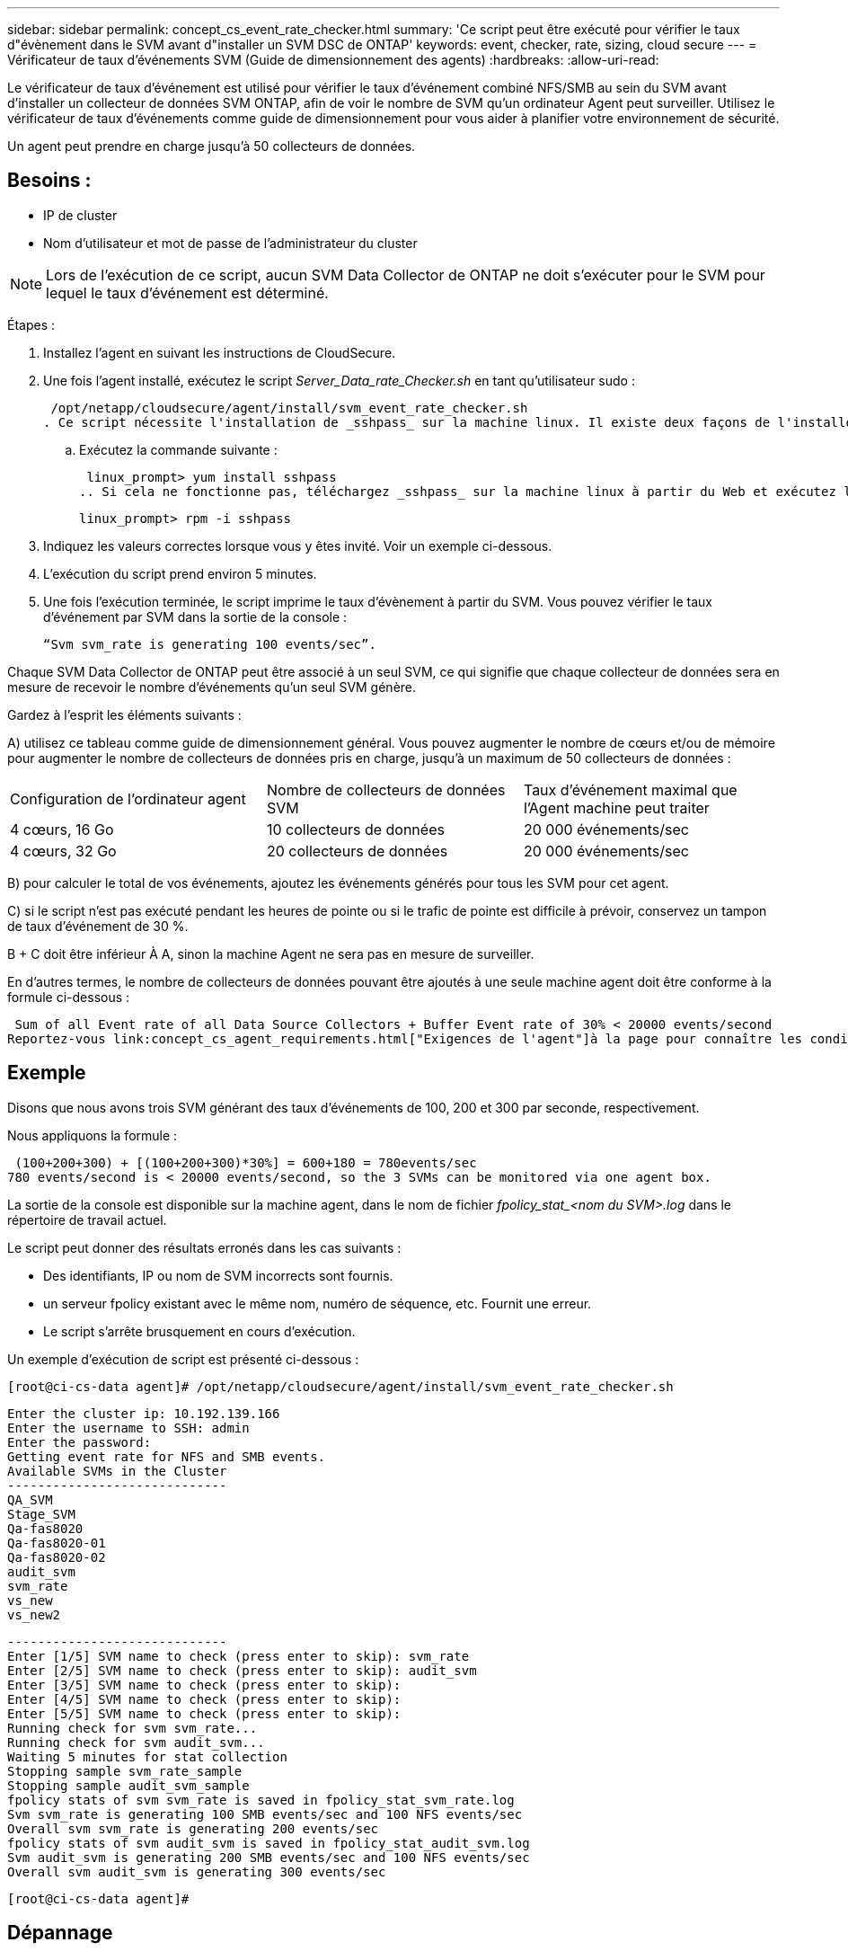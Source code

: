 ---
sidebar: sidebar 
permalink: concept_cs_event_rate_checker.html 
summary: 'Ce script peut être exécuté pour vérifier le taux d"évènement dans le SVM avant d"installer un SVM DSC de ONTAP' 
keywords: event, checker, rate, sizing, cloud secure 
---
= Vérificateur de taux d'événements SVM (Guide de dimensionnement des agents)
:hardbreaks:
:allow-uri-read: 


[role="lead"]
Le vérificateur de taux d'événement est utilisé pour vérifier le taux d'événement combiné NFS/SMB au sein du SVM avant d'installer un collecteur de données SVM ONTAP, afin de voir le nombre de SVM qu'un ordinateur Agent peut surveiller. Utilisez le vérificateur de taux d'événements comme guide de dimensionnement pour vous aider à planifier votre environnement de sécurité.

Un agent peut prendre en charge jusqu'à 50 collecteurs de données.



== Besoins :

* IP de cluster
* Nom d'utilisateur et mot de passe de l'administrateur du cluster



NOTE: Lors de l'exécution de ce script, aucun SVM Data Collector de ONTAP ne doit s'exécuter pour le SVM pour lequel le taux d'événement est déterminé.

Étapes :

. Installez l'agent en suivant les instructions de CloudSecure.
. Une fois l'agent installé, exécutez le script _Server_Data_rate_Checker.sh_ en tant qu'utilisateur sudo :
+
 /opt/netapp/cloudsecure/agent/install/svm_event_rate_checker.sh
. Ce script nécessite l'installation de _sshpass_ sur la machine linux. Il existe deux façons de l'installer :
+
.. Exécutez la commande suivante :
+
 linux_prompt> yum install sshpass
.. Si cela ne fonctionne pas, téléchargez _sshpass_ sur la machine linux à partir du Web et exécutez la commande suivante :
+
 linux_prompt> rpm -i sshpass


. Indiquez les valeurs correctes lorsque vous y êtes invité. Voir un exemple ci-dessous.
. L'exécution du script prend environ 5 minutes.
. Une fois l'exécution terminée, le script imprime le taux d'évènement à partir du SVM. Vous pouvez vérifier le taux d'événement par SVM dans la sortie de la console :
+
 “Svm svm_rate is generating 100 events/sec”.


Chaque SVM Data Collector de ONTAP peut être associé à un seul SVM, ce qui signifie que chaque collecteur de données sera en mesure de recevoir le nombre d'événements qu'un seul SVM génère.

Gardez à l'esprit les éléments suivants :

A) utilisez ce tableau comme guide de dimensionnement général. Vous pouvez augmenter le nombre de cœurs et/ou de mémoire pour augmenter le nombre de collecteurs de données pris en charge, jusqu'à un maximum de 50 collecteurs de données :

|===


| Configuration de l'ordinateur agent | Nombre de collecteurs de données SVM | Taux d'événement maximal que l'Agent machine peut traiter 


| 4 cœurs, 16 Go | 10 collecteurs de données | 20 000 événements/sec 


| 4 cœurs, 32 Go | 20 collecteurs de données | 20 000 événements/sec 
|===
B) pour calculer le total de vos événements, ajoutez les événements générés pour tous les SVM pour cet agent.

C) si le script n'est pas exécuté pendant les heures de pointe ou si le trafic de pointe est difficile à prévoir, conservez un tampon de taux d'événement de 30 %.

B + C doit être inférieur À A, sinon la machine Agent ne sera pas en mesure de surveiller.

En d'autres termes, le nombre de collecteurs de données pouvant être ajoutés à une seule machine agent doit être conforme à la formule ci-dessous :

 Sum of all Event rate of all Data Source Collectors + Buffer Event rate of 30% < 20000 events/second
Reportez-vous link:concept_cs_agent_requirements.html["Exigences de l'agent"]à la page pour connaître les conditions requises et les conditions requises supplémentaires.



== Exemple

Disons que nous avons trois SVM générant des taux d'événements de 100, 200 et 300 par seconde, respectivement.

Nous appliquons la formule :

....
 (100+200+300) + [(100+200+300)*30%] = 600+180 = 780events/sec
780 events/second is < 20000 events/second, so the 3 SVMs can be monitored via one agent box.
....
La sortie de la console est disponible sur la machine agent, dans le nom de fichier __fpolicy_stat_<nom du SVM>.log__ dans le répertoire de travail actuel.

Le script peut donner des résultats erronés dans les cas suivants :

* Des identifiants, IP ou nom de SVM incorrects sont fournis.
* un serveur fpolicy existant avec le même nom, numéro de séquence, etc. Fournit une erreur.
* Le script s'arrête brusquement en cours d'exécution.


Un exemple d'exécution de script est présenté ci-dessous :

 [root@ci-cs-data agent]# /opt/netapp/cloudsecure/agent/install/svm_event_rate_checker.sh
....
Enter the cluster ip: 10.192.139.166
Enter the username to SSH: admin
Enter the password:
Getting event rate for NFS and SMB events.
Available SVMs in the Cluster
-----------------------------
QA_SVM
Stage_SVM
Qa-fas8020
Qa-fas8020-01
Qa-fas8020-02
audit_svm
svm_rate
vs_new
vs_new2
....
....
-----------------------------
Enter [1/5] SVM name to check (press enter to skip): svm_rate
Enter [2/5] SVM name to check (press enter to skip): audit_svm
Enter [3/5] SVM name to check (press enter to skip):
Enter [4/5] SVM name to check (press enter to skip):
Enter [5/5] SVM name to check (press enter to skip):
Running check for svm svm_rate...
Running check for svm audit_svm...
Waiting 5 minutes for stat collection
Stopping sample svm_rate_sample
Stopping sample audit_svm_sample
fpolicy stats of svm svm_rate is saved in fpolicy_stat_svm_rate.log
Svm svm_rate is generating 100 SMB events/sec and 100 NFS events/sec
Overall svm svm_rate is generating 200 events/sec
fpolicy stats of svm audit_svm is saved in fpolicy_stat_audit_svm.log
Svm audit_svm is generating 200 SMB events/sec and 100 NFS events/sec
Overall svm audit_svm is generating 300 events/sec
....
 [root@ci-cs-data agent]#


== Dépannage

|===


| Question | Réponse 


| Si je exécute ce script sur un SVM déjà configuré pour Workload Security, utilise-t-il simplement la configuration fpolicy existante sur le SVM ou configure-t-il une configuration temporaire et exécute-t-il le processus ? | L'Event Rate Checker peut s'exécuter correctement, même pour un SVM déjà configuré pour Workload Security. Il ne devrait y avoir aucun impact. 


| Puis-je augmenter le nombre de SVM sur lesquels le script peut être exécuté ? | Oui. Il vous suffit de modifier le script et de changer le nombre max de SVM de 5 à n'importe quel nombre souhaitable. 


| Si j'augmente le nombre de SVM, augmente-t-il le temps d'exécution du script ? | Non. Le script s'exécutera pendant 5 minutes maximum, même si le nombre de SVM sera augmenté. 


| Puis-je augmenter le nombre de SVM sur lesquels le script peut être exécuté ? | Oui. Vous devez modifier le script et changer le nombre max de SVM de 5 à n'importe quel nombre souhaitable. 


| Si j'augmente le nombre de SVM, augmente-t-il le temps d'exécution du script ? | Non. Le script s'exécutera pendant 5 min maximum, même si le nombre de SVM sera augmenté. 


| Que se passe-t-il si j'exécute Event Rate Checker avec un agent existant ? | L'exécution d'Event Rate Checker sur un agent existant peut entraîner une augmentation de la latence sur le SVM. Cette augmentation sera temporaire pendant l'exécution du vérificateur de taux d'événement. 
|===